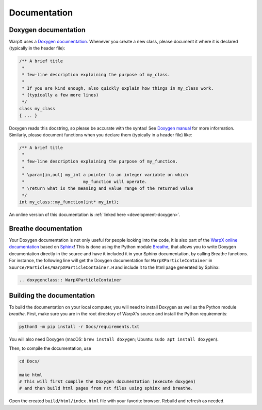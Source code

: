 .. _developers-docs:

Documentation
=============

Doxygen documentation
---------------------

WarpX uses a `Doxygen documentation <https://www.doxygen.nl/manual/docblocks.html>`__.
Whenever you create a new class, please document it where it is declared (typically in the header file):

.. code-block:: cpp

   /** A brief title
    *
    * few-line description explaining the purpose of my_class.
    *
    * If you are kind enough, also quickly explain how things in my_class work.
    * (typically a few more lines)
    */
   class my_class
   { ... }

Doxygen reads this docstring, so please be accurate with the syntax! See `Doxygen manual <http://www.doxygen.nl/manual/docblocks.html>`__ for more information. Similarly, please document functions when you declare them (typically in a header file) like:

.. code-block:: cpp

  /** A brief title
   *
   * few-line description explaining the purpose of my_function.
   *
   * \param[in,out] my_int a pointer to an integer variable on which
   *                       my_function will operate.
   * \return what is the meaning and value range of the returned value
   */
  int my_class::my_function(int* my_int);

An online version of this documentation is :ref:`linked here <development-doxygen>`.

Breathe documentation
---------------------

Your Doxygen documentation is not only useful for people looking into the code, it is also part of the `WarpX online documentation <https://ecp-warpx.github.io>`_ based on `Sphinx <http://www.sphinx-doc.org>`_!
This is done using the Python module `Breathe <http://breathe.readthedocs.org>`_, that allows you to write Doxygen documentation directly in the source and have it included it in your Sphinx documentation, by calling Breathe functions.
For instance, the following line will get the Doxygen documentation for ``WarpXParticleContainer`` in ``Source/Particles/WarpXParticleContainer.H`` and include it to the html page generated by Sphinx:

.. code-block:: rst

  .. doxygenclass:: WarpXParticleContainer

Building the documentation
--------------------------

To build the documentation on your local computer, you will need to install Doxygen as well as the Python module `breathe`.
First, make sure you are in the root directory of WarpX's source and install the Python requirements:

.. code-block:: sh

    python3 -m pip install -r Docs/requirements.txt

You will also need Doxygen (macOS: ``brew install doxygen``; Ubuntu: ``sudo apt install doxygen``).

Then, to compile the documentation, use

.. code-block:: sh

    cd Docs/

    make html
    # This will first compile the Doxygen documentation (execute doxygen)
    # and then build html pages from rst files using sphinx and breathe.

Open the created ``build/html/index.html`` file with your favorite browser.
Rebuild and refresh as needed.
